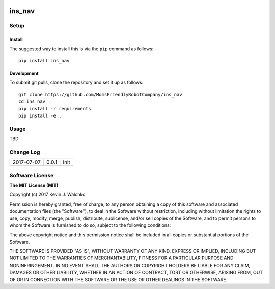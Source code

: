 .. image:: https://raw.githubusercontent.com/MomsFriendlyRobotCompany/ins_nav/master/docs/pics/Thor_Tesseract.jpg
    :align: center
    :width: 300px
    :target: https://github.com/MomsFriendlyRobotCompany/ins_nav
    :alt: Infinity Stone: Space

ins_nav
=========


.. image:: https://img.shields.io/pypi/v/ins_nav.svg
    :target: https://pypi.python.org/pypi/ins_nav/
    :alt: Latest Version
.. image:: https://img.shields.io/pypi/l/ins_nav.svg
    :target: https://pypi.python.org/pypi/ins_nav/
    :alt: License
.. image:: https://travis-ci.org/MomsFriendlyRobotCompany/ins_nav.svg?branch=master
    :target: https://travis-ci.org/MomsFriendlyRobotCompany/ins_nav
.. image:: https://img.shields.io/pypi/pyversions/ins_nav.svg
    :target:  https://pypi.python.org/pypi/ins_nav
.. image:: https://img.shields.io/pypi/format/ins_nav.svg
    :target:  https://pypi.python.org/pypi/ins_nav



Setup
--------

Install
~~~~~~~~~~~~~

The suggested way to install this is via the ``pip`` command as follows::

	pip install ins_nav

Development
~~~~~~~~~~~~~

To submit git pulls, clone the repository and set it up as follows::

	git clone https://github.com/MomsFriendlyRobotCompany/ins_nav
	cd ins_nav
	pip install -r requirements
	pip install -e .

Usage
--------

TBD

Change Log
-------------

========== ======= =============================
2017-07-07 0.0.1   init
========== ======= =============================

Software License
------------------------

**The MIT License (MIT)**

Copyright (c) 2017 Kevin J. Walchko

Permission is hereby granted, free of charge, to any person obtaining a copy of
this software and associated documentation files (the "Software"), to deal in
the Software without restriction, including without limitation the rights to
use, copy, modify, merge, publish, distribute, sublicense, and/or sell copies
of the Software, and to permit persons to whom the Software is furnished to do
so, subject to the following conditions:

The above copyright notice and this permission notice shall be included in all
copies or substantial portions of the Software.

THE SOFTWARE IS PROVIDED "AS IS", WITHOUT WARRANTY OF ANY KIND, EXPRESS OR
IMPLIED, INCLUDING BUT NOT LIMITED TO THE WARRANTIES OF MERCHANTABILITY, FITNESS
FOR A PARTICULAR PURPOSE AND NONINFRINGEMENT. IN NO EVENT SHALL THE AUTHORS OR
COPYRIGHT HOLDERS BE LIABLE FOR ANY CLAIM, DAMAGES OR OTHER LIABILITY, WHETHER
IN AN ACTION OF CONTRACT, TORT OR OTHERWISE, ARISING FROM, OUT OF OR IN
CONNECTION WITH THE SOFTWARE OR THE USE OR OTHER DEALINGS IN THE SOFTWARE.
